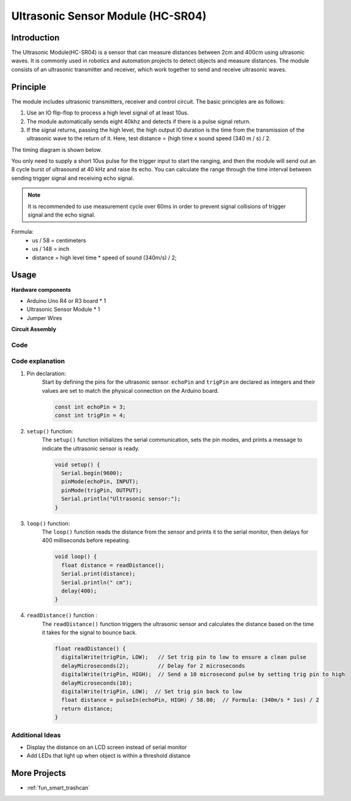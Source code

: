 .. _cpn_ultrasonic:

Ultrasonic Sensor Module (HC-SR04)
================================

.. image:: img/01_ultrasonic.png
    :width: 400
    :align: center

Introduction
---------------------------
The Ultrasonic Module(HC-SR04) is a sensor that can measure distances between 2cm and 400cm using ultrasonic waves. It is commonly used in robotics and automation projects to detect objects and measure distances. The module consists of an ultrasonic transmitter and receiver, which work together to send and receive ultrasonic waves.


.. _cpn_ultrasonic_principle:

Principle
---------------------------
The module includes ultrasonic transmitters, receiver and control circuit. The basic principles are as follows:

#. Use an IO flip-flop to process a high level signal of at least 10us.

#. The module automatically sends eight 40khz and detects if there is a pulse signal return.

#. If the signal returns, passing the high level, the high output IO duration is the time from the transmission of the ultrasonic wave to the return of it. Here, test distance = (high time x sound speed (340 m / s) / 2.

The timing diagram is shown below. 

.. image:: img/01_ultrasonic_principle.png

You only need to supply a short 10us pulse for the trigger input to start the ranging, and then the module
will send out an 8 cycle burst of ultrasound at 40 kHz and raise its
echo. You can calculate the range through the time interval between
sending trigger signal and receiving echo signal.

.. note::
    It is recommended to use measurement cycle over 60ms in order to prevent signal collisions of
    trigger signal and the echo signal.


Formula: 
    - us / 58 = centimeters 
    - us / 148 = inch
    - distance = high level time \* speed of sound (340m/s) / 2; 


Usage
---------------------------

**Hardware components**

- Arduino Uno R4 or R3 board * 1
- Ultrasonic Sensor Module * 1
- Jumper Wires

**Circuit Assembly**

.. image:: img/01-ultrasonic_circuit.png
    :width: 400
    :align: center

.. raw:: html
    
    <br/><br/>   

Code
^^^^^^^^^^^^^^^^^^^^

.. raw:: html
    
    <iframe src=https://create.arduino.cc/editor/sunfounder01/80624dbe-89ff-4c5b-9ca9-fb5053a0edbb/preview?embed style="height:510px;width:100%;margin:10px 0" frameborder=0></iframe>


.. raw:: html

   <video loop autoplay muted style = "max-width:100%">
      <source src="../_static/video/basic/01-component_ultrasonic_module.mp4"  type="video/mp4">
      Your browser does not support the video tag.
   </video>
   <br/> <br/> 

Code explanation
^^^^^^^^^^^^^^^^^^^^

1. Pin declaration:
    Start by defining the pins for the ultrasonic sensor. ``echoPin`` and ``trigPin`` are declared as integers and their values are set to match the physical connection on the Arduino board.

    .. code-block:: arduino

       const int echoPin = 3;
       const int trigPin = 4;

2. ``setup()`` function:
    The ``setup()`` function initializes the serial communication, sets the pin modes, and prints a message to indicate the ultrasonic sensor is ready.

    .. code-block:: arduino

       void setup() {
         Serial.begin(9600);
         pinMode(echoPin, INPUT);
         pinMode(trigPin, OUTPUT);
         Serial.println("Ultrasonic sensor:");
       }

3. ``loop()`` function:
    The ``loop()`` function reads the distance from the sensor and prints it to the serial monitor, then delays for 400 milliseconds before repeating.

    .. code-block:: arduino

       void loop() {
         float distance = readDistance();
         Serial.print(distance);
         Serial.println(" cm");
         delay(400);
       }

4. ``readDistance()`` function :
    The ``readDistance()`` function triggers the ultrasonic sensor and calculates the distance based on the time it takes for the signal to bounce back.

    .. code-block:: arduino

       float readDistance() {
         digitalWrite(trigPin, LOW);   // Set trig pin to low to ensure a clean pulse
         delayMicroseconds(2);         // Delay for 2 microseconds
         digitalWrite(trigPin, HIGH);  // Send a 10 microsecond pulse by setting trig pin to high
         delayMicroseconds(10);
         digitalWrite(trigPin, LOW);  // Set trig pin back to low
         float distance = pulseIn(echoPin, HIGH) / 58.00;  // Formula: (340m/s * 1us) / 2
         return distance;
       }



Additional Ideas
^^^^^^^^^^^^^^^^

- Display the distance on an LCD screen instead of serial monitor
- Add LEDs that light up when object is within a threshold distance  

More Projects
---------------------------
* :ref:`fun_smart_trashcan`

